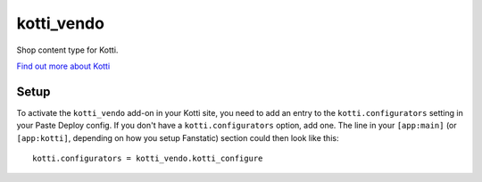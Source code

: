 ==================
kotti_vendo
==================

Shop content type for Kotti.

`Find out more about Kotti`_

Setup
=====

To activate the ``kotti_vendo`` add-on in your Kotti site, you need to
add an entry to the ``kotti.configurators`` setting in your Paste
Deploy config.  If you don't have a ``kotti.configurators`` option,
add one.  The line in your ``[app:main]`` (or ``[app:kotti]``, depending on how
you setup Fanstatic) section could then look like this::

    kotti.configurators = kotti_vendo.kotti_configure


.. _Find out more about Kotti: http://pypi.python.org/pypi/Kotti

